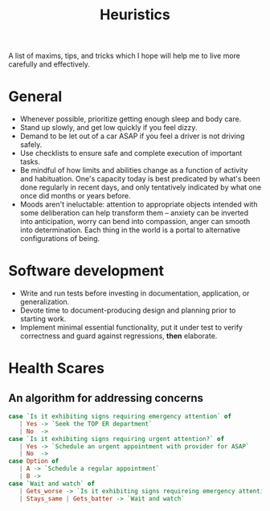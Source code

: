 #+TITLE: Heuristics

A list of maxims, tips, and tricks which I hope will help me to live more
carefully and effectively.

* General

- Whenever possible, prioritize getting enough sleep and body care.
- Stand up slowly, and get low quickly if you feel dizzy.
- Demand to be let out of a car ASAP if you feel a driver is not driving safely.
- Use checklists to ensure safe and complete execution of important tasks.
- Be mindful of how limits and abilities change as a function of
  activity and habituation. One's capacity today is best predicated by what's
  been done regularly in recent days, and only tentatively indicated by what one
  once did months or years before.
- Moods aren't ineluctable: attention to appropriate objects intended with some
  deliberation can help transform them -- anxiety can be inverted into
  anticipation, worry can bend into compassion, anger can smooth into
  determination. Each thing in the world is a portal to alternative
  configurations of being.

* Software development

- Write and run tests before investing in documentation, application, or
  generalization.
- Devote time to document-producing design and planning prior to starting work.
- Implement minimal essential functionality, put it under test to verify
  correctness and guard against regressions, *then* elaborate.

* Health Scares

** An algorithm for addressing concerns

#+BEGIN_SRC haskell
case `Is it exhibiting signs requiring emergency attention` of
   | Yes -> `Seek the TOP ER department`
   | No  ->
case `Is it exhibiting signs requiring urgent attention?` of
   | Yes -> `Schedule an urgent appointment with provider for ASAP`
   | No  ->
case Option of
   | A -> `Schedule a regular appointment`
   | B ->
case `Wait and watch` of
   | Gets_worse -> `Is it exhibiting signs requireing emergency attention`
   | Stays_same | Gets_batter -> `Wait and watch`
#+END_SRC

